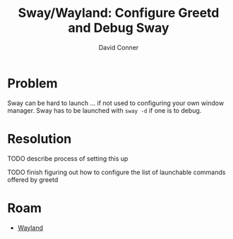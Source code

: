:PROPERTIES:
:ID:       f758e30c-f4a3-4666-b34c-20f32d746937
:END:
#+TITLE:     Sway/Wayland: Configure Greetd and Debug Sway
#+AUTHOR:    David Conner
#+EMAIL:     noreply@te.xel.io
#+DESCRIPTION: notes


* Problem

Sway can be hard to launch ... if not used to configuring your own window
manager. Sway has to be launched with =sway -d= if one is to debug.

* Resolution

**** TODO describe process of setting this up
**** TODO finish figuring out how to configure the list of launchable commands offered by greetd

* Roam
+ [[id:f92bb944-0269-47d4-b07c-2bd683e936f2][Wayland]]


